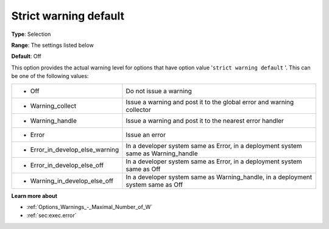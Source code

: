 

.. _Options_Warnings_-_Strict_warning_Default:


Strict warning default
======================



**Type**:	Selection

**Range**:	The settings listed below	

**Default**:	Off



This option provides the actual warning level for options that have option value '``strict warning default`` '. This can be one of the following values:






.. list-table::

   * - *	Off	
     - Do not issue a warning
   * - *	Warning_collect
     - Issue a warning and post it to the global error and warning collector
   * - *	Warning_handle
     - Issue a warning and post it to the nearest error handler
   * - *	Error
     - Issue an error
   * - *	Error_in_develop_else_warning
     - In a developer system same as Error, in a deployment system same as Warning_handle
   * - *	Error_in_develop_else_off
     - In a developer system same as Error, in a deployment system same as Off
   * - *	Warning_in_develop_else_off
     - In a developer system same as Warning_handle, in a deployment system same as Off






**Learn more about** 

*	:ref:`Options_Warnings_-_Maximal_Number_of_W` 
*	:ref:`sec:exec.error`






